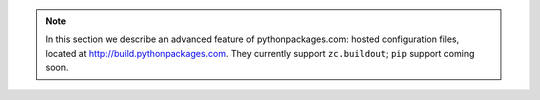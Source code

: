 .. Note:: In this section we describe an advanced feature of
    pythonpackages.com: hosted configuration files, located at
    http://build.pythonpackages.com. They currently support
    ``zc.buildout``; ``pip`` support coming soon.
